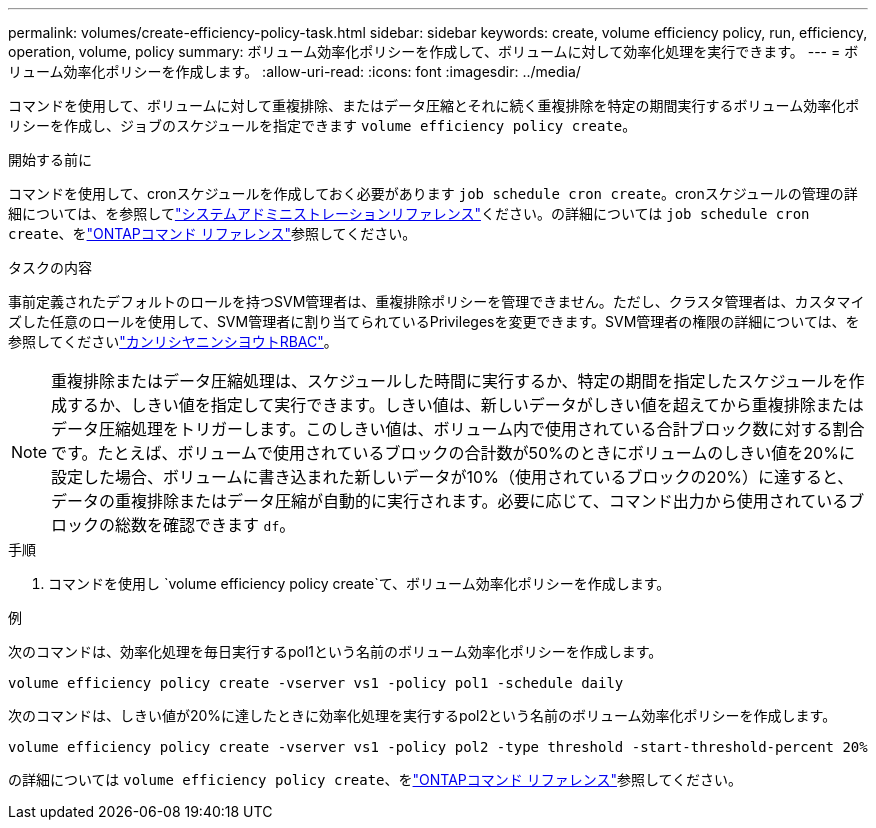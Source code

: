 ---
permalink: volumes/create-efficiency-policy-task.html 
sidebar: sidebar 
keywords: create, volume efficiency policy, run, efficiency, operation, volume, policy 
summary: ボリューム効率化ポリシーを作成して、ボリュームに対して効率化処理を実行できます。 
---
= ボリューム効率化ポリシーを作成します。
:allow-uri-read: 
:icons: font
:imagesdir: ../media/


[role="lead"]
コマンドを使用して、ボリュームに対して重複排除、またはデータ圧縮とそれに続く重複排除を特定の期間実行するボリューム効率化ポリシーを作成し、ジョブのスケジュールを指定できます `volume efficiency policy create`。

.開始する前に
コマンドを使用して、cronスケジュールを作成しておく必要があります `job schedule cron create`。cronスケジュールの管理の詳細については、を参照してlink:../system-admin/index.html["システムアドミニストレーションリファレンス"]ください。の詳細については `job schedule cron create`、をlink:https://docs.netapp.com/us-en/ontap-cli/job-schedule-cron-create.html["ONTAPコマンド リファレンス"^]参照してください。

.タスクの内容
事前定義されたデフォルトのロールを持つSVM管理者は、重複排除ポリシーを管理できません。ただし、クラスタ管理者は、カスタマイズした任意のロールを使用して、SVM管理者に割り当てられているPrivilegesを変更できます。SVM管理者の権限の詳細については、を参照してくださいlink:../authentication/index.html["カンリシヤニンシヨウトRBAC"]。

[NOTE]
====
重複排除またはデータ圧縮処理は、スケジュールした時間に実行するか、特定の期間を指定したスケジュールを作成するか、しきい値を指定して実行できます。しきい値は、新しいデータがしきい値を超えてから重複排除またはデータ圧縮処理をトリガーします。このしきい値は、ボリューム内で使用されている合計ブロック数に対する割合です。たとえば、ボリュームで使用されているブロックの合計数が50%のときにボリュームのしきい値を20%に設定した場合、ボリュームに書き込まれた新しいデータが10%（使用されているブロックの20%）に達すると、データの重複排除またはデータ圧縮が自動的に実行されます。必要に応じて、コマンド出力から使用されているブロックの総数を確認できます `df`。

====
.手順
. コマンドを使用し `volume efficiency policy create`て、ボリューム効率化ポリシーを作成します。


.例
次のコマンドは、効率化処理を毎日実行するpol1という名前のボリューム効率化ポリシーを作成します。

`volume efficiency policy create -vserver vs1 -policy pol1 -schedule daily`

次のコマンドは、しきい値が20%に達したときに効率化処理を実行するpol2という名前のボリューム効率化ポリシーを作成します。

`volume efficiency policy create -vserver vs1 -policy pol2 -type threshold -start-threshold-percent 20%`

の詳細については `volume efficiency policy create`、をlink:https://docs.netapp.com/us-en/ontap-cli/volume-efficiency-policy-create.html["ONTAPコマンド リファレンス"^]参照してください。
